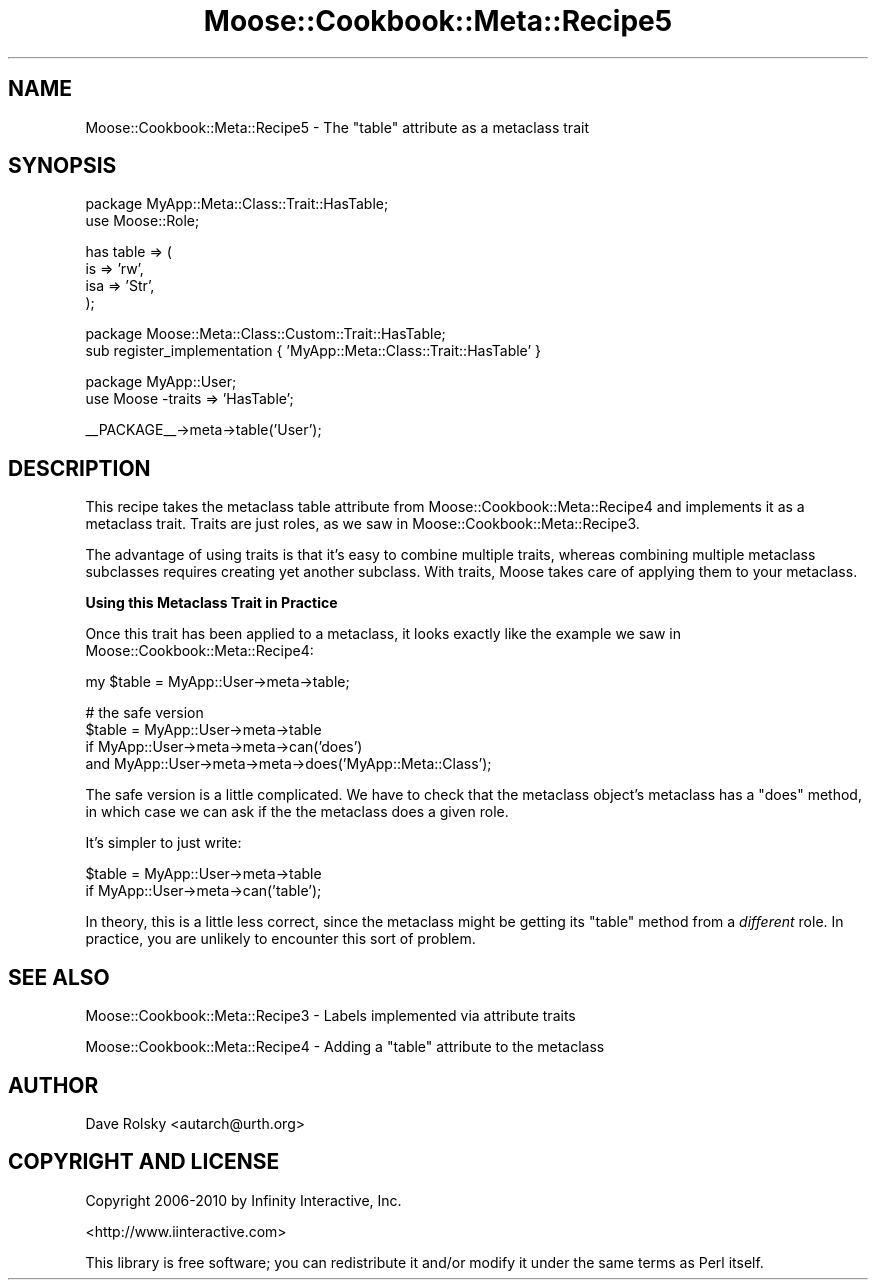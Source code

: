 .\" Automatically generated by Pod::Man v1.37, Pod::Parser v1.14
.\"
.\" Standard preamble:
.\" ========================================================================
.de Sh \" Subsection heading
.br
.if t .Sp
.ne 5
.PP
\fB\\$1\fR
.PP
..
.de Sp \" Vertical space (when we can't use .PP)
.if t .sp .5v
.if n .sp
..
.de Vb \" Begin verbatim text
.ft CW
.nf
.ne \\$1
..
.de Ve \" End verbatim text
.ft R
.fi
..
.\" Set up some character translations and predefined strings.  \*(-- will
.\" give an unbreakable dash, \*(PI will give pi, \*(L" will give a left
.\" double quote, and \*(R" will give a right double quote.  | will give a
.\" real vertical bar.  \*(C+ will give a nicer C++.  Capital omega is used to
.\" do unbreakable dashes and therefore won't be available.  \*(C` and \*(C'
.\" expand to `' in nroff, nothing in troff, for use with C<>.
.tr \(*W-|\(bv\*(Tr
.ds C+ C\v'-.1v'\h'-1p'\s-2+\h'-1p'+\s0\v'.1v'\h'-1p'
.ie n \{\
.    ds -- \(*W-
.    ds PI pi
.    if (\n(.H=4u)&(1m=24u) .ds -- \(*W\h'-12u'\(*W\h'-12u'-\" diablo 10 pitch
.    if (\n(.H=4u)&(1m=20u) .ds -- \(*W\h'-12u'\(*W\h'-8u'-\"  diablo 12 pitch
.    ds L" ""
.    ds R" ""
.    ds C` ""
.    ds C' ""
'br\}
.el\{\
.    ds -- \|\(em\|
.    ds PI \(*p
.    ds L" ``
.    ds R" ''
'br\}
.\"
.\" If the F register is turned on, we'll generate index entries on stderr for
.\" titles (.TH), headers (.SH), subsections (.Sh), items (.Ip), and index
.\" entries marked with X<> in POD.  Of course, you'll have to process the
.\" output yourself in some meaningful fashion.
.if \nF \{\
.    de IX
.    tm Index:\\$1\t\\n%\t"\\$2"
..
.    nr % 0
.    rr F
.\}
.\"
.\" For nroff, turn off justification.  Always turn off hyphenation; it makes
.\" way too many mistakes in technical documents.
.hy 0
.if n .na
.\"
.\" Accent mark definitions (@(#)ms.acc 1.5 88/02/08 SMI; from UCB 4.2).
.\" Fear.  Run.  Save yourself.  No user-serviceable parts.
.    \" fudge factors for nroff and troff
.if n \{\
.    ds #H 0
.    ds #V .8m
.    ds #F .3m
.    ds #[ \f1
.    ds #] \fP
.\}
.if t \{\
.    ds #H ((1u-(\\\\n(.fu%2u))*.13m)
.    ds #V .6m
.    ds #F 0
.    ds #[ \&
.    ds #] \&
.\}
.    \" simple accents for nroff and troff
.if n \{\
.    ds ' \&
.    ds ` \&
.    ds ^ \&
.    ds , \&
.    ds ~ ~
.    ds /
.\}
.if t \{\
.    ds ' \\k:\h'-(\\n(.wu*8/10-\*(#H)'\'\h"|\\n:u"
.    ds ` \\k:\h'-(\\n(.wu*8/10-\*(#H)'\`\h'|\\n:u'
.    ds ^ \\k:\h'-(\\n(.wu*10/11-\*(#H)'^\h'|\\n:u'
.    ds , \\k:\h'-(\\n(.wu*8/10)',\h'|\\n:u'
.    ds ~ \\k:\h'-(\\n(.wu-\*(#H-.1m)'~\h'|\\n:u'
.    ds / \\k:\h'-(\\n(.wu*8/10-\*(#H)'\z\(sl\h'|\\n:u'
.\}
.    \" troff and (daisy-wheel) nroff accents
.ds : \\k:\h'-(\\n(.wu*8/10-\*(#H+.1m+\*(#F)'\v'-\*(#V'\z.\h'.2m+\*(#F'.\h'|\\n:u'\v'\*(#V'
.ds 8 \h'\*(#H'\(*b\h'-\*(#H'
.ds o \\k:\h'-(\\n(.wu+\w'\(de'u-\*(#H)/2u'\v'-.3n'\*(#[\z\(de\v'.3n'\h'|\\n:u'\*(#]
.ds d- \h'\*(#H'\(pd\h'-\w'~'u'\v'-.25m'\f2\(hy\fP\v'.25m'\h'-\*(#H'
.ds D- D\\k:\h'-\w'D'u'\v'-.11m'\z\(hy\v'.11m'\h'|\\n:u'
.ds th \*(#[\v'.3m'\s+1I\s-1\v'-.3m'\h'-(\w'I'u*2/3)'\s-1o\s+1\*(#]
.ds Th \*(#[\s+2I\s-2\h'-\w'I'u*3/5'\v'-.3m'o\v'.3m'\*(#]
.ds ae a\h'-(\w'a'u*4/10)'e
.ds Ae A\h'-(\w'A'u*4/10)'E
.    \" corrections for vroff
.if v .ds ~ \\k:\h'-(\\n(.wu*9/10-\*(#H)'\s-2\u~\d\s+2\h'|\\n:u'
.if v .ds ^ \\k:\h'-(\\n(.wu*10/11-\*(#H)'\v'-.4m'^\v'.4m'\h'|\\n:u'
.    \" for low resolution devices (crt and lpr)
.if \n(.H>23 .if \n(.V>19 \
\{\
.    ds : e
.    ds 8 ss
.    ds o a
.    ds d- d\h'-1'\(ga
.    ds D- D\h'-1'\(hy
.    ds th \o'bp'
.    ds Th \o'LP'
.    ds ae ae
.    ds Ae AE
.\}
.rm #[ #] #H #V #F C
.\" ========================================================================
.\"
.IX Title "Moose::Cookbook::Meta::Recipe5 3"
.TH Moose::Cookbook::Meta::Recipe5 3 "2010-10-27" "perl v5.8.4" "User Contributed Perl Documentation"
.SH "NAME"
Moose::Cookbook::Meta::Recipe5 \- The "table" attribute as a metaclass trait
.SH "SYNOPSIS"
.IX Header "SYNOPSIS"
.Vb 2
\&  package MyApp::Meta::Class::Trait::HasTable;
\&  use Moose::Role;
.Ve
.PP
.Vb 4
\&  has table => (
\&      is  => 'rw',
\&      isa => 'Str',
\&  );
.Ve
.PP
.Vb 2
\&  package Moose::Meta::Class::Custom::Trait::HasTable;
\&  sub register_implementation { 'MyApp::Meta::Class::Trait::HasTable' }
.Ve
.PP
.Vb 2
\&  package MyApp::User;
\&  use Moose -traits => 'HasTable';
.Ve
.PP
.Vb 1
\&  __PACKAGE__->meta->table('User');
.Ve
.SH "DESCRIPTION"
.IX Header "DESCRIPTION"
This recipe takes the metaclass table attribute from
Moose::Cookbook::Meta::Recipe4 and implements it as a metaclass
trait. Traits are just roles, as we saw in
Moose::Cookbook::Meta::Recipe3.
.PP
The advantage of using traits is that it's easy to combine multiple
traits, whereas combining multiple metaclass subclasses requires
creating yet another subclass. With traits, Moose takes care of
applying them to your metaclass.
.Sh "Using this Metaclass Trait in Practice"
.IX Subsection "Using this Metaclass Trait in Practice"
Once this trait has been applied to a metaclass, it looks exactly like
the example we saw in Moose::Cookbook::Meta::Recipe4:
.PP
.Vb 1
\&  my $table = MyApp::User->meta->table;
.Ve
.PP
.Vb 4
\&  # the safe version
\&  $table = MyApp::User->meta->table
\&      if MyApp::User->meta->meta->can('does')
\&         and MyApp::User->meta->meta->does('MyApp::Meta::Class');
.Ve
.PP
The safe version is a little complicated. We have to check that the
metaclass object's metaclass has a \f(CW\*(C`does\*(C'\fR method, in which case we
can ask if the the metaclass does a given role.
.PP
It's simpler to just write:
.PP
.Vb 2
\&  $table = MyApp::User->meta->table
\&      if MyApp::User->meta->can('table');
.Ve
.PP
In theory, this is a little less correct, since the metaclass might be
getting its \f(CW\*(C`table\*(C'\fR method from a \fIdifferent\fR role. In practice, you
are unlikely to encounter this sort of problem.
.SH "SEE ALSO"
.IX Header "SEE ALSO"
Moose::Cookbook::Meta::Recipe3 \- Labels implemented via attribute
traits
.PP
Moose::Cookbook::Meta::Recipe4 \- Adding a \*(L"table\*(R" attribute to the
metaclass
.SH "AUTHOR"
.IX Header "AUTHOR"
Dave Rolsky <autarch@urth.org>
.SH "COPYRIGHT AND LICENSE"
.IX Header "COPYRIGHT AND LICENSE"
Copyright 2006\-2010 by Infinity Interactive, Inc.
.PP
<http://www.iinteractive.com>
.PP
This library is free software; you can redistribute it and/or modify
it under the same terms as Perl itself.
